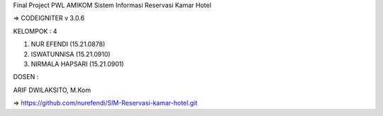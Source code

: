Final Project PWL AMIKOM
Sistem Informasi Reservasi Kamar Hotel

=> CODEIGNITER v 3.0.6

KELOMPOK : 4


1. NUR EFENDI (15.21.0878)

2. ISWATUNNISA (15.21.0910)

3. NIRMALA HAPSARI (15.21.0901)

DOSEN :

ARIF DWILAKSITO, M.Kom

=> https://github.com/nurefendi/SIM-Reservasi-kamar-hotel.git

